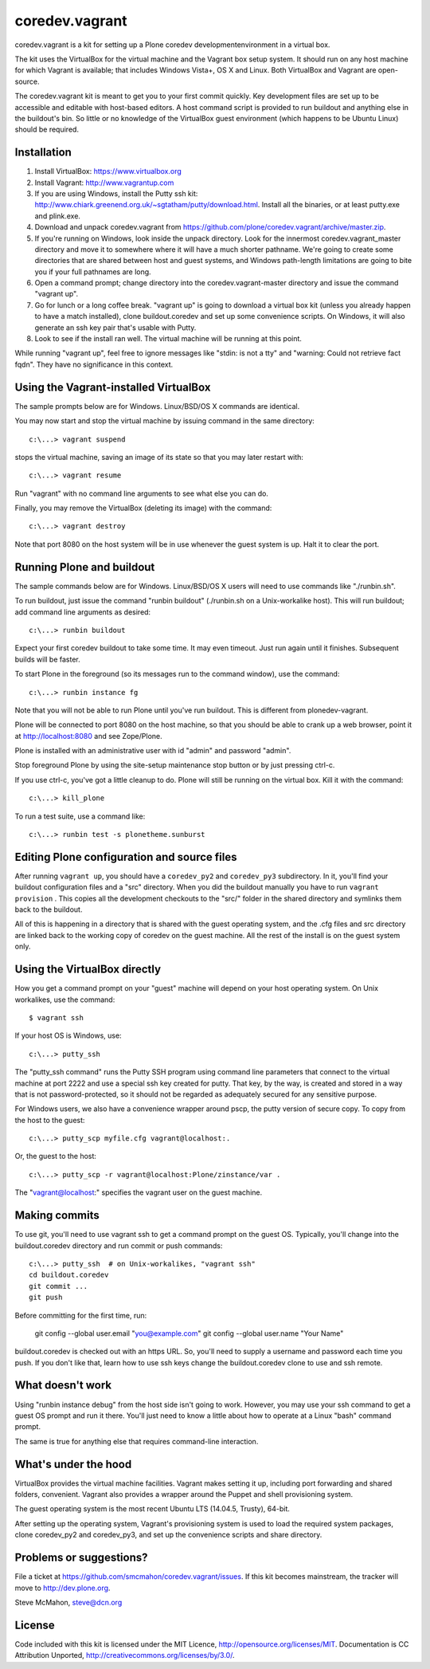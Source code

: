 coredev.vagrant
================

coredev.vagrant is a kit for setting up a Plone coredev developmentenvironment in a virtual box.

The kit uses the VirtualBox for the virtual machine and the Vagrant box setup system.
It should run on any host machine for which Vagrant is available; that includes Windows Vista+, OS X and Linux.
Both VirtualBox and Vagrant are open-source.

The coredev.vagrant kit is meant to get you to your first commit quickly.
Key development files are set up to be accessible and editable with host-based editors.
A host command script is provided to run buildout and anything else in the buildout's bin.
So little or no knowledge of the VirtualBox guest environment (which happens to be Ubuntu Linux) should be required.

Installation
------------

1. Install VirtualBox: https://www.virtualbox.org

2. Install Vagrant: http://www.vagrantup.com

3. If you are using Windows, install the Putty ssh kit: http://www.chiark.greenend.org.uk/~sgtatham/putty/download.html. Install all the binaries, or at least putty.exe and plink.exe.

4. Download and unpack coredev.vagrant from https://github.com/plone/coredev.vagrant/archive/master.zip.

5. If you're running on Windows, look inside the unpack directory. Look for the innermost coredev.vagrant_master directory and move it to somewhere where it will have a much shorter pathname. We're going to create some directories that are shared between host and guest systems, and Windows path-length limitations are going to bite you if your full pathnames are long.

6. Open a command prompt; change directory into the coredev.vagrant-master directory and issue the command "vagrant up".

7. Go for lunch or a long coffee break. "vagrant up" is going to download a virtual box kit (unless you already happen to have a match installed), clone buildout.coredev and set up some convenience scripts. On Windows, it will also generate an ssh key pair that's usable with Putty.

8. Look to see if the install ran well. The virtual machine will be running at this point.

While running "vagrant up", feel free to ignore messages like "stdin: is not a tty" and "warning: Could not retrieve fact fqdn". They have no significance in this context.

Using the Vagrant-installed VirtualBox
--------------------------------------

The sample prompts below are for Windows. Linux/BSD/OS X commands are identical.

You may now start and stop the virtual machine by issuing command in the same directory::

    c:\...> vagrant suspend

stops the virtual machine, saving an image of its state so that you may later restart with::

    c:\...> vagrant resume

Run "vagrant" with no command line arguments to see what else you can do.

Finally, you may remove the VirtualBox (deleting its image) with the command::

    c:\...> vagrant destroy

Note that port 8080 on the host system will be in use whenever the guest system is up. Halt it to clear the port.

Running Plone and buildout
--------------------------

The sample commands below are for Windows. Linux/BSD/OS X users will need to use commands like "./runbin.sh".

To run buildout, just issue the command "runbin buildout" (./runbin.sh on a Unix-workalike host). This will run buildout; add command line arguments as desired::

    c:\...> runbin buildout

Expect your first coredev buildout to take some time. It may even timeout. Just run again until it finishes. Subsequent builds will be faster.

To start Plone in the foreground (so its messages run to the command window), use the command::

    c:\...> runbin instance fg

Note that you will not be able to run Plone until you've run buildout. This is different from plonedev-vagrant.

Plone will be connected to port 8080 on the host machine, so that you should be able to crank up a web browser, point it at http://localhost:8080 and see Zope/Plone.

Plone is installed with an administrative user with id "admin" and password "admin".

Stop foreground Plone by using the site-setup maintenance stop button or by just pressing ctrl-c.

If you use ctrl-c, you've got a little cleanup to do. Plone will still be running on the virtual box. Kill it with the command::

    c:\...> kill_plone

To run a test suite, use a command like::

    c:\...> runbin test -s plonetheme.sunburst

Editing Plone configuration and source files
--------------------------------------------

After running ``vagrant up``, you should have a ``coredev_py2`` and ``coredev_py3`` subdirectory.
In it, you'll find your buildout configuration files and a "src" directory.
When you did the buildout manually you have to run ``vagrant provision`` . This copies
all the development checkouts to the "src/" folder in the shared directory and symlinks
them back to the buildout.

All of this is happening in a directory that is shared with the guest operating system,
and the .cfg files and src directory are linked back to the working copy of coredev
on the guest machine. All the rest of the install is on the guest system only.

Using the VirtualBox directly
-----------------------------

How you get a command prompt on your "guest" machine will depend on your host operating system. On Unix workalikes, use the command::

    $ vagrant ssh

If your host OS is Windows, use::

    c:\...> putty_ssh

The "putty_ssh command" runs the Putty SSH program using command line parameters that connect to the virtual machine at port 2222 and use a special ssh key created for putty. That key, by the way, is created and stored in a way that is not password-protected, so it should not be regarded as adequately secured for any sensitive purpose.

For Windows users, we also have a convenience wrapper around pscp, the putty version of secure copy. To copy from the host to the guest::

    c:\...> putty_scp myfile.cfg vagrant@localhost:.

Or, the guest to the host::

    c:\...> putty_scp -r vagrant@localhost:Plone/zinstance/var .

The "vagrant@localhost:" specifies the vagrant user on the guest machine.

Making commits
--------------

To use git, you'll need to use vagrant ssh to get a command prompt on the guest OS.
Typically, you'll change into the buildout.coredev directory and run commit or push commands::

    c:\...> putty_ssh  # on Unix-workalikes, "vagrant ssh"
    cd buildout.coredev
    git commit ...
    git push

Before committing for the first time, run:

    git config --global user.email "you@example.com"
    git config --global user.name "Your Name"

buildout.coredev is checked out with an https URL. So, you'll need to supply a username
and password each time you push. If you don't like that, learn how to use ssh keys change the buildout.coredev clone to use and ssh remote.

What doesn't work
-----------------

Using "runbin instance debug" from the host side isn't going to work. However, you may use your ssh command to get a guest OS prompt and run it there. You'll just need to know a little about how to operate at a Linux "bash" command prompt.

The same is true for anything else that requires command-line interaction.

What's under the hood
---------------------

VirtualBox provides the virtual machine facilities. Vagrant makes setting it up,
including port forwarding and shared folders, convenient. Vagrant also provides a
wrapper around the Puppet and shell provisioning system.

The guest operating system is the most recent Ubuntu LTS (14.04.5, Trusty), 64-bit.

After setting up the operating system, Vagrant's provisioning system is used to load the required system packages,
clone coredev_py2 and coredev_py3, and set up the convenience scripts and share directory.

Problems or suggestions?
------------------------

File a ticket at https://github.com/smcmahon/coredev.vagrant/issues. If this kit becomes mainstream, the tracker will move to http://dev.plone.org.

Steve McMahon, steve@dcn.org

License
-------

Code included with this kit is licensed under the MIT Licence, http://opensource.org/licenses/MIT. Documentation is CC Attribution Unported, http://creativecommons.org/licenses/by/3.0/.
